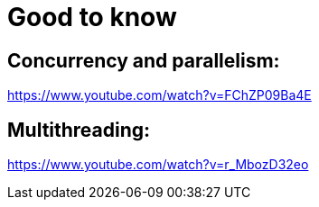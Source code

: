 = Good to know

== Concurrency and parallelism:

https://www.youtube.com/watch?v=FChZP09Ba4E

== Multithreading:

https://www.youtube.com/watch?v=r_MbozD32eo
